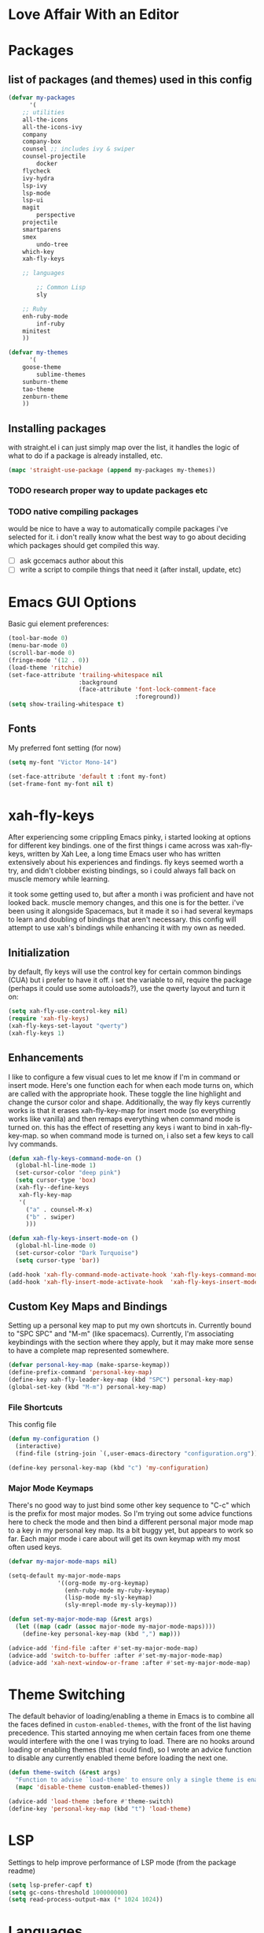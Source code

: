 * Love Affair With an Editor
* Packages
** list of packages (and themes) used in this config

#+begin_src emacs-lisp
(defvar my-packages
      '(
	;; utilities
	all-the-icons
	all-the-icons-ivy
	company
	company-box
	counsel ;; includes ivy & swiper
	counsel-projectile
        docker
	flycheck
	ivy-hydra
	lsp-ivy
	lsp-mode
	lsp-ui
	magit
        perspective
	projectile
	smartparens
	smex
        undo-tree
	which-key
	xah-fly-keys

	;; languages

        ;; Common Lisp
        sly

	;; Ruby
	enh-ruby-mode
        inf-ruby
	minitest
	))

(defvar my-themes
      '(
	goose-theme
        sublime-themes
	sunburn-theme
	tao-theme
	zenburn-theme
	))
#+end_src

** Installing packages

with straight.el i can just simply map over the list, it handles the logic of what to do
if a package is already installed, etc.

#+begin_src emacs-lisp
(mapc 'straight-use-package (append my-packages my-themes))
#+end_src

*** TODO research proper way to update packages etc

*** TODO native compiling packages

would be nice to have a way to automatically compile packages i've selected for it.
i don't really know what the best way to go about deciding which packages should
get compiled this way.

  - [ ] ask gccemacs author about this
  - [ ] write a script to compile things that need it (after install, update, etc)

* Emacs GUI Options

Basic gui element preferences:

#+begin_src emacs-lisp
  (tool-bar-mode 0)
  (menu-bar-mode 0)
  (scroll-bar-mode 0)
  (fringe-mode '(12 . 0))
  (load-theme 'ritchie)
  (set-face-attribute 'trailing-whitespace nil
                      :background
                      (face-attribute 'font-lock-comment-face
                                      :foreground))
  (setq show-trailing-whitespace t)
#+end_src

** Fonts

My preferred font setting (for now)

#+begin_src emacs-lisp
(setq my-font "Victor Mono-14")

(set-face-attribute 'default t :font my-font)
(set-frame-font my-font nil t)
#+end_src

* xah-fly-keys

After experiencing some crippling Emacs pinky, i started looking at options for
different key bindings. one of the first things i came across was xah-fly-keys,
written by Xah Lee, a long time Emacs user who has written extensively about his
experiences and findings. fly keys seemed worth a try, and didn't clobber existing
bindings, so i could always fall back on muscle memory while learning.

it took some getting used to, but after a month i was proficient and have not
looked back. muscle memory changes, and this one is for the better. i've been
using it alongside Spacemacs, but it made it so i had several keymaps to learn
and doubling of bindings that aren't necessary. this config will attempt to use
xah's bindings while enhancing it with my own as needed.

** Initialization

by default, fly keys will use the control key for certain common bindings (CUA)
but i prefer to have it off. i set the variable to nil, require the package
(perhaps it could use some autoloads?), use the qwerty layout and turn it on:

#+begin_src emacs-lisp
(setq xah-fly-use-control-key nil)
(require 'xah-fly-keys)
(xah-fly-keys-set-layout "qwerty")
(xah-fly-keys 1)
#+end_src

** Enhancements

I like to configure a few visual cues to let me know if I'm in command
or insert mode. Here's one function each for when each mode turns on, which
are called with the appropriate hook. These toggle the line highlight and
change the cursor color and shape. Additionally, the way fly keys currently
works is that it erases xah-fly-key-map for insert mode (so everything
works like vanilla) and then remaps everything when command mode is turned
on. this has the effect of resetting any keys i want to bind in xah-fly-key-map.
so when command mode is turned on, i also set a few keys to call Ivy commands.

#+begin_src emacs-lisp
(defun xah-fly-keys-command-mode-on ()
  (global-hl-line-mode 1)
  (set-cursor-color "deep pink")
  (setq cursor-type 'box)
  (xah-fly--define-keys
   xah-fly-key-map
   '(
     ("a" . counsel-M-x)
     ("b" . swiper)
     )))

(defun xah-fly-keys-insert-mode-on ()
  (global-hl-line-mode 0)
  (set-cursor-color "Dark Turquoise")
  (setq cursor-type 'bar))

(add-hook 'xah-fly-command-mode-activate-hook 'xah-fly-keys-command-mode-on)
(add-hook 'xah-fly-insert-mode-activate-hook  'xah-fly-keys-insert-mode-on)
#+end_src

** Custom Key Maps and Bindings

Setting up a personal key map to put my own shortcuts in. Currently bound to
"SPC SPC" and "M-m" (like spacemacs). Currently, I'm associating keybindings
with the section where they apply, but it may make more sense to have a
complete map represented somewhere.

#+begin_src emacs-lisp
  (defvar personal-key-map (make-sparse-keymap))
  (define-prefix-command 'personal-key-map)
  (define-key xah-fly-leader-key-map (kbd "SPC") personal-key-map)
  (global-set-key (kbd "M-m") personal-key-map)
#+end_src

*** File Shortcuts

This config file

#+begin_src emacs-lisp
  (defun my-configuration ()
    (interactive)
    (find-file (string-join `(,user-emacs-directory "configuration.org"))))

  (define-key personal-key-map (kbd "c") 'my-configuration)
#+end_src

*** Major Mode Keymaps

There's no good way to just bind some other key sequence to "C-c" which is
the prefix for most major modes. So I'm trying out some advice functions here
to check the mode and then bind a different personal major mode map to a key
in my personal key map. Its a bit buggy yet, but appears to work so far.
Each major mode i care about will get its own keymap with my most often used keys.

#+begin_src emacs-lisp
  (defvar my-major-mode-maps nil)

  (setq-default my-major-mode-maps
                '((org-mode my-org-keymap)
                  (enh-ruby-mode my-ruby-keymap)
                  (lisp-mode my-sly-keymap)
                  (sly-mrepl-mode my-sly-keymap)))

  (defun set-my-major-mode-map (&rest args)
    (let ((map (cadr (assoc major-mode my-major-mode-maps))))
      (define-key personal-key-map (kbd ",") map)))

  (advice-add 'find-file :after #'set-my-major-mode-map)
  (advice-add 'switch-to-buffer :after #'set-my-major-mode-map)
  (advice-add 'xah-next-window-or-frame :after #'set-my-major-mode-map)
#+end_src

** COMMENT Give xah-fly-keys command map precedence over Slime

#+begin_src emacs-lisp
(with-eval-after-load 'slime
  (push `(xah-fly-keys . ,xah-fly-key-map) minor-mode-map-alist))
#+end_src

* Theme Switching

The default behavior of loading/enabling a theme in Emacs is to combine all the
faces defined in =custom-enabled-themes=, with the front of the list having
precedence. This started annoying me when certain faces from one theme would
interfere with the one I was trying to load. There are no hooks around loading
or enabling themes (that i could find), so I wrote an advice function to disable
any currently enabled theme before loading the next one.

#+begin_src emacs-lisp
(defun theme-switch (&rest args)
  "Function to advise `load-theme' to ensure only a single theme is enabled."
  (mapc 'disable-theme custom-enabled-themes))

(advice-add 'load-theme :before #'theme-switch)
(define-key 'personal-key-map (kbd "t") 'load-theme)
#+end_src

* LSP

Settings to help improve performance of LSP mode (from the package readme)

#+begin_src emacs-lisp
(setq lsp-prefer-capf t)
(setq gc-cons-threshold 100000000)
(setq read-process-output-max (* 1024 1024))
#+end_src

* Languages
** Common Lisp

#+begin_src emacs-lisp
(setq inferior-lisp-program "/usr/bin/sbcl")
#+end_src

*** COMMENT Slime
**** From the manual section 2.5.1 Basic customization

#+begin_src emacs-lisp
(add-to-list 'slime-contribs 'slime-fancy)
#+end_src

**** speed up swank loading with custom sbcl core file

#+begin_src emacs-lisp
  (setq slime-lisp-implementations
    '((sbcl ("sbcl" "--core" "/home/shoshin/common-lisp/sbcl.core-for-slime"))))
#+end_src

**** hyperspec lookup

set the hyperspec root to my local copy and use EWW for browsing.
should probably put the browser config elsewhere

#+begin_src emacs-lisp
(setq common-lisp-hyperspec-root "file:///home/shoshin/Documents/HyperSpec/")
(setq browse-url-browser-function 'eww)
#+end_src

*** COMMENT Personal Slime keymap

#+begin_src emacs-lisp
(xah-fly--define-keys
 (define-prefix-command 'my-slime-keymap)
 '(
   ("." . slime-eval-buffer)
   ("e" . slime-compile-defun)
   ("E" . slime-edit-value)
   ("h" . hyperspec-lookup)
   ("j" . slime-compile-and-load-file)
   ("m" . slime-compile-defun)
   ("M" . slime-eval-last-expression-display-output)
   ("p" . slime-pprint-eval-last-expression)
   ("r" . slime-interactive-eval)
   ("u" . slime-eval-region)
   ))
#+end_src

*** Sly
Trying out sly instead of slime, since i'm all "modern" now with emacs.

*** Personal Sly keymap

#+begin_src emacs-lisp
  (xah-fly--define-keys
   (define-prefix-command 'my-sly-keymap)
   '(
     ;; ("." . slime-eval-buffer)
     ("a" . sly-apropos-all)
     ;; ("e" . slime-compile-defun)
     ;; ("E" . slime-edit-value)
     ("h" . sly-documentation-lookup)
     ;; ("j" . slime-compile-and-load-file)
     ;; ("m" . slime-compile-defun)
     ;; ("M" . slime-eval-last-expression-display-output)
     ;; ("p" . slime-pprint-eval-last-expression)
     ;; ("r" . slime-interactive-eval)
     ;; ("u" . slime-eval-region)
     ))
#+end_src


** TODO Javascript

#+begin_src emacs-lisp
(add-hook 'js-mode-hook #'lsp)
#+end_src

*** TODO Setup rjsx mode
** Ruby

#+begin_src emacs-lisp
(add-hook 'ruby-mode-hook #'enh-ruby-mode)
(add-hook 'enh-ruby-mode-hook #'lsp)
#+end_src

*** Personal Ruby Keymap

#+begin_src emacs-lisp
  (defvar my-ruby-keymap (make-sparse-keymap))
  (define-prefix-command 'my-ruby-keymap)
  (define-key my-ruby-keymap (kbd "t") 'minitest-verify)
#+end_src

* Company

#+begin_src emacs-lisp
(setq company-minimum-prefix-length 2
      company-idle-delay 0.3) ;; default is 0.2

(add-hook 'after-init-hook 'global-company-mode)
(add-hook 'company-mode-hook 'company-box-mode)
#+end_src

#+RESULTS:
| company-mode-set-explicitly | company-box-mode |

*** TODO turn off or improve company in certain modes
  - [ ] shell modes it can be quite annoying

* Org Mode
** Personal Org Keymap
#+begin_src emacs-lisp
  (defvar my-org-keymap (make-sparse-keymap))
  (define-prefix-command 'my-org-keymap)
  (define-key my-org-keymap (kbd "s") 'org-insert-structure-template)
  (define-key my-org-keymap (kbd "'") 'org-edit-special)
#+end_src

** Structure Templates
#+begin_src emacs-lisp
(add-to-list 'org-structure-template-alist '("se" . "src emacs-lisp"))
(add-to-list 'org-structure-template-alist '("sr" . "src ruby"))
#+end_src

** Org babel

#+begin_src emacs-lisp
  (straight-use-package 'ob-restclient)
  (org-babel-do-load-languages
   'org-babel-load-languages
   (quote ((emacs-lisp . t)
           (picolisp . t)
           (dot . t)
           (ruby . t)
           (shell . t)
           (js . t)
           (restclient . t))))
#+end_src

* Ivy

#+begin_src emacs-lisp
(ivy-mode 1)
(setq ivy-use-virtual-buffers t)
(setq ivy-count-format "(%d/%d) ")
(setq all-the-icons-ivy-file-commands
      '(counsel-find-file counsel-file-jump counsel-recentf counsel-projectile-find-file counsel-projectile-find-dir))
(all-the-icons-ivy-setup)
(define-key xah-fly-c-keymap (kbd "e") 'counsel-find-file)
#+end_src

* which-key

#+begin_src emacs-lisp
(which-key-mode 1)
#+end_src

* magit
** Magit Shortcuts
Right now I only really need magit status:

#+begin_src emacs-lisp
(define-key 'personal-key-map (kbd "g") 'magit-status)
#+end_src

Eventually I might turn this into its own prefix map

** Pretty Magit

Took some code from the modernemacs guy that replaces strings in magit buffers
with pretty icons. Its a bit funky though, and you have to pick the /right/ icons,
otherwise they'll get replaced with another one for some unknown reason. There
was some report about it on the all-the-icons repo, so perhaps its fixable.

#+begin_src emacs-lisp
(defmacro pretty-magit (WORD ICON PROPS &optional NO-PROMPT?)
  "Replace sanitized WORD with ICON, PROPS and by default add to prompts."
  `(prog1
       (add-to-list 'pretty-magit-alist
                    (list (rx bow (group ,WORD (eval (if ,NO-PROMPT? "" ":"))))
                          ,ICON ',PROPS))
     (unless ,NO-PROMPT?
       (add-to-list 'pretty-magit-prompt (concat ,WORD ": ")))))

(setq pretty-magit-alist nil)
(setq pretty-magit-prompt nil)

(pretty-magit "Feature" ? (:foreground "slate gray" :height 1.2))
(pretty-magit "Add"     ? (:foreground "#375E97" :height 1.2))
(pretty-magit "Fix"     ? (:foreground "#FB6542" :height 1.2))
(pretty-magit "Clean"   ? (:foreground "#FFBB00" :height 1.2))
(pretty-magit "Docs"    ? (:foreground "#3F681C" :height 1.2))
(pretty-magit "master"  ? (:foreground "LightSeaGreen" :box t :height 1.2) t)
(pretty-magit "origin"  ? (:foreground "LightSeaGreen" :box t :height 1.2) t)

(defun add-magit-faces ()
    "Add face properties and compose symbols for buffer from pretty-magit."
    (interactive)
    (with-silent-modifications
      (--each pretty-magit-alist
        (-let (((rgx icon props) it))
          (save-excursion
            (goto-char (point-min))
            (while (search-forward-regexp rgx nil t)
              (compose-region
               (match-beginning 1) (match-end 1) icon)
              (when props
                (add-face-text-property
                 (match-beginning 1) (match-end 1) props))))))))

(advice-add 'magit-status :after 'add-magit-faces)
(advice-add 'magit-refresh-buffer :after 'add-magit-faces)
#+end_src

* Projectile

#+begin_src emacs-lisp
(setq projectile-completion-system 'ivy)
(projectile-mode 1)
(define-key 'personal-key-map (kbd "p") 'projectile-command-map)
#+end_src

** Integrate with Perspective

#+begin_src emacs-lisp
(straight-use-package 'persp-projectile)
(define-key projectile-command-map (kbd "l") 'projectile-persp-switch-project)
#+end_src

NOTE: this overwrites the binding for =projectile-find-file-in-directory=

* Perspective-el

#+begin_src emacs-lisp
  (persp-mode 1)
  (define-key 'xah-fly-leader-key-map (kbd "f") 'persp-counsel-switch-buffer)
  (define-key 'personal-key-map (kbd "l") 'perspective-map)
#+end_src

* Smartparens

#+begin_src emacs-lisp
(require 'smartparens-config)
(smartparens-global-mode 1)
(sp-local-pair 'sly-mrepl-mode "'" nil)
#+end_src

* TODO Turn off tabs

been having issues in javascript modes where tabs are being inserted.
this may or may not be a solution

#+begin_src emacs-lisp
(setq-default indent-tabs-mode nil)
#+end_src

* Docker

#+begin_src emacs-lisp
(define-key 'personal-key-map (kbd "d") 'docker)
#+end_src
* Undo Tree

#+begin_src emacs-lisp
(global-undo-tree-mode 1)
#+end_src
* dired
** Add icons to dired

I'm a sucker for the pretty icons everywhere.

#+begin_src emacs-lisp
  (straight-use-package 'all-the-icons-dired)
  (add-hook 'dired-mode 'all-the-icons-dired-mode)
#+end_src

* restclient

#+begin_src emacs-lisp
  (add-to-list 'auto-mode-alist '("\\.http\\'" . restclient-mode))
#+end_src

